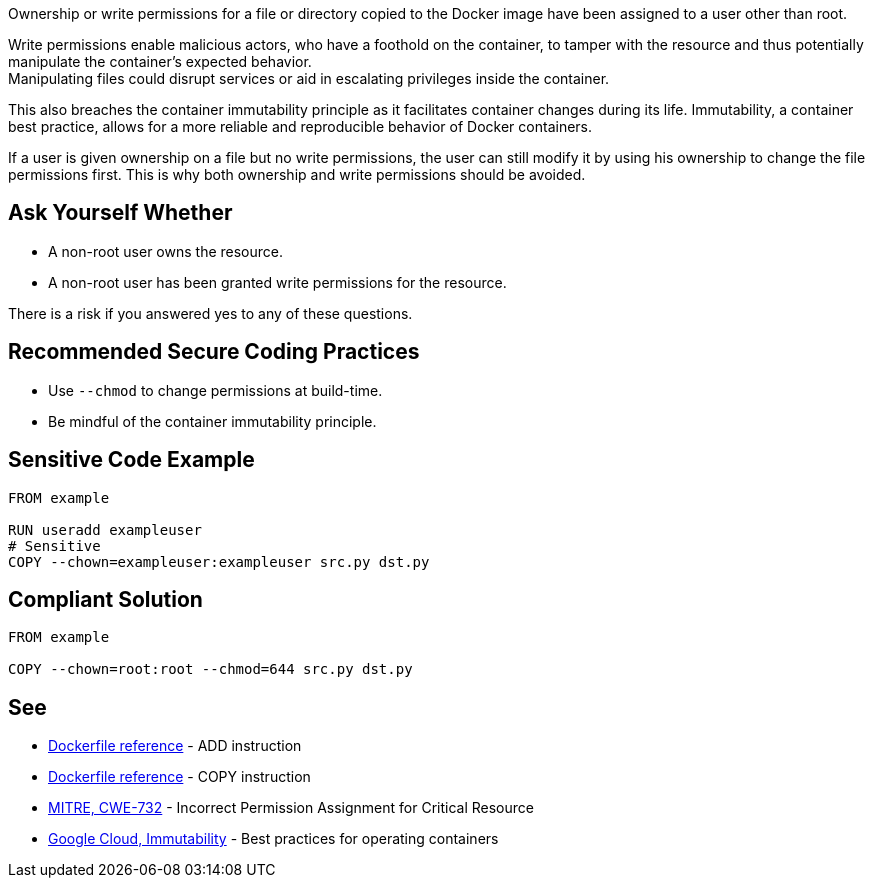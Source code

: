 Ownership or write permissions for a file or directory copied to the Docker image have been assigned to a user other than root.

Write permissions enable malicious actors, who have a foothold on the container,
to tamper with the resource and thus potentially manipulate the container's expected behavior. +
Manipulating files could disrupt services or aid in escalating privileges inside the container. +

This also breaches the container immutability principle as it facilitates container
changes during its life. Immutability, a container best practice, allows for a
more reliable and reproducible behavior of Docker containers.

If a user is given ownership on a file but no write permissions, the user can still modify it by using his ownership to change the file permissions first. This is why both ownership and write permissions should be avoided.


== Ask Yourself Whether

* A non-root user owns the resource.
* A non-root user has been granted write permissions for the resource.

There is a risk if you answered yes to any of these questions.


== Recommended Secure Coding Practices

* Use `--chmod` to change permissions at build-time.
* Be mindful of the container immutability principle.


== Sensitive Code Example

[source,docker,diff-id=1,diff-type=noncompliant]
----
FROM example

RUN useradd exampleuser
# Sensitive
COPY --chown=exampleuser:exampleuser src.py dst.py
----

== Compliant Solution

[source,docker,diff-id=1,diff-type=compliant]
----
FROM example

COPY --chown=root:root --chmod=644 src.py dst.py
----

== See

* https://docs.docker.com/engine/reference/builder/#add[Dockerfile reference] - ADD instruction
* https://docs.docker.com/engine/reference/builder/#copy[Dockerfile reference] - COPY instruction
* https://cwe.mitre.org/data/definitions/732.html[MITRE, CWE-732] - Incorrect Permission Assignment for Critical Resource
* https://cloud.google.com/architecture/best-practices-for-operating-containers#immutability[Google Cloud, Immutability] - Best practices for operating containers



ifdef::env-github,rspecator-view[]
'''
== Implementation Specification
(visible only on this page)

=== Message

Make sure no write permissions are assigned to the copied resource.


=== Highlighting

Highlight the name of the copied resource as primary location and the chown flag/command as secondary location.

'''
endif::env-github,rspecator-view[]


